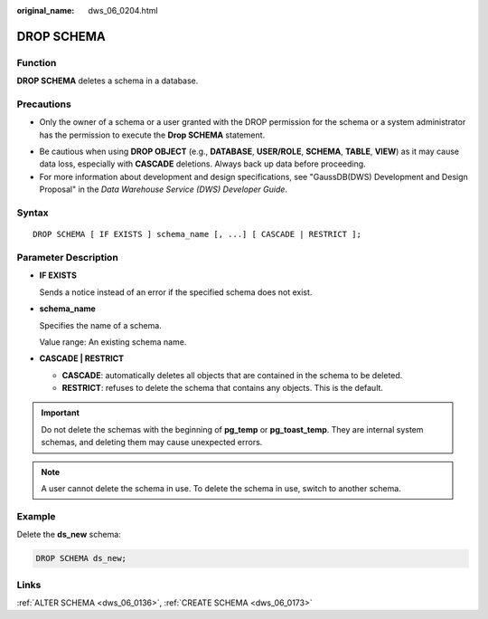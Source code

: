 :original_name: dws_06_0204.html

.. _dws_06_0204:

DROP SCHEMA
===========

Function
--------

**DROP SCHEMA** deletes a schema in a database.

Precautions
-----------

-  Only the owner of a schema or a user granted with the DROP permission for the schema or a system administrator has the permission to execute the **Drop SCHEMA** statement.

|image1|

-  Be cautious when using **DROP OBJECT** (e.g., **DATABASE**, **USER/ROLE**, **SCHEMA**, **TABLE**, **VIEW**) as it may cause data loss, especially with **CASCADE** deletions. Always back up data before proceeding.
-  For more information about development and design specifications, see "GaussDB(DWS) Development and Design Proposal" in the *Data Warehouse Service (DWS) Developer Guide*.

Syntax
------

::

   DROP SCHEMA [ IF EXISTS ] schema_name [, ...] [ CASCADE | RESTRICT ];

Parameter Description
---------------------

-  **IF EXISTS**

   Sends a notice instead of an error if the specified schema does not exist.

-  **schema_name**

   Specifies the name of a schema.

   Value range: An existing schema name.

-  **CASCADE \| RESTRICT**

   -  **CASCADE**: automatically deletes all objects that are contained in the schema to be deleted.
   -  **RESTRICT**: refuses to delete the schema that contains any objects. This is the default.

.. important::

   Do not delete the schemas with the beginning of **pg_temp** or **pg_toast_temp**. They are internal system schemas, and deleting them may cause unexpected errors.

.. note::

   A user cannot delete the schema in use. To delete the schema in use, switch to another schema.

Example
-------

Delete the **ds_new** schema:

.. code-block::

   DROP SCHEMA ds_new;

Links
-----

:ref:`ALTER SCHEMA <dws_06_0136>`, :ref:`CREATE SCHEMA <dws_06_0173>`

.. |image1| image:: /_static/images/danger_3.0-en-us.png
